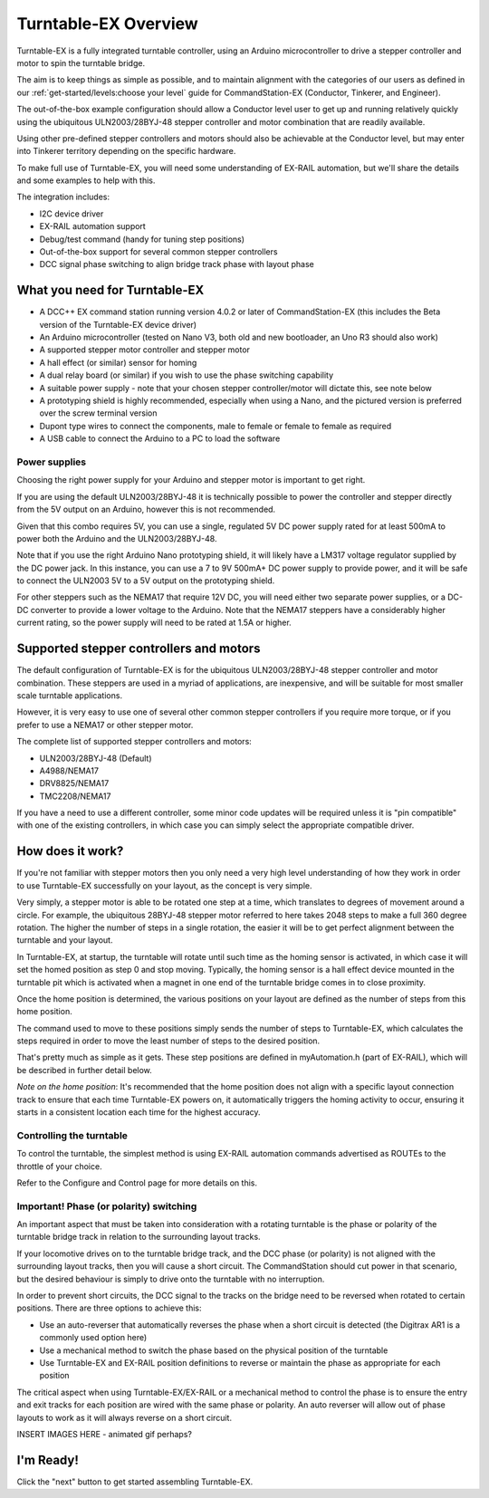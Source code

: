 **************************
Turntable-EX Overview
**************************

Turntable-EX is a fully integrated turntable controller, using an Arduino microcontroller to drive a stepper controller and motor to spin the turntable bridge.

The aim is to keep things as simple as possible, and to maintain alignment with the categories of our users as defined in our :ref:`get-started/levels:choose your level` guide for CommandStation-EX (Conductor, Tinkerer, and Engineer).

The out-of-the-box example configuration should allow a Conductor level user to get up and running relatively quickly using the ubiquitous ULN2003/28BYJ-48 stepper controller and motor combination that are readily available.

Using other pre-defined stepper controllers and motors should also be achievable at the Conductor level, but may enter into Tinkerer territory depending on the specific hardware.

To make full use of Turntable-EX, you will need some understanding of EX-RAIL automation, but we'll share the details and some examples to help with this.

The integration includes:

* I2C device driver
* EX-RAIL automation support
* Debug/test command (handy for tuning step positions)
* Out-of-the-box support for several common stepper controllers
* DCC signal phase switching to align bridge track phase with layout phase

What you need for Turntable-EX
==============================

* A DCC++ EX command station running version 4.0.2 or later of CommandStation-EX (this includes the Beta version of the Turntable-EX device driver)
* An Arduino microcontroller (tested on Nano V3, both old and new bootloader, an Uno R3 should also work)
* A supported stepper motor controller and stepper motor
* A hall effect (or similar) sensor for homing
* A dual relay board (or similar) if you wish to use the phase switching capability
* A suitable power supply - note that your chosen stepper controller/motor will dictate this, see note below
* A prototyping shield is highly recommended, especially when using a Nano, and the pictured version is preferred over the screw terminal version
* Dupont type wires to connect the components, male to female or female to female as required
* A USB cable to connect the Arduino to a PC to load the software

.. image:: ../_static/images/turntable-ex/nano-v3.png
  :alt: Nano V3
  :scale: 50%

.. image:: ../_static/images/turntable-ex/uln2003-28byj-48.png
  :alt: ULN2003/28BYJ-48 Stepper combo
  :scale: 50%

.. image:: ../_static/images/turntable-ex/hall-effect.png
  :alt: Hall Effect sensor
  :scale: 40%

.. image:: ../_static/images/turntable-ex/dual-relay.png
  :alt: Dual Relay
  :scale: 40%

.. image:: ../_static/images/turntable-ex/nano-shield1.png
  :alt: Nano Prototype Shield
  :scale: 40%

.. image:: ../_static/images/turntable-ex/dupont.png
  :alt: Dupont male to female
  :scale: 30%

Power supplies
______________

Choosing the right power supply for your Arduino and stepper motor is important to get right.

If you are using the default ULN2003/28BYJ-48 it is technically possible to power the controller and stepper directly from the 5V output on an Arduino, however this is not recommended.

Given that this combo requires 5V, you can use a single, regulated 5V DC power supply rated for at least 500mA to power both the Arduino and the ULN2003/28BYJ-48.

Note that if you use the right Arduino Nano prototyping shield, it will likely have a LM317 voltage regulator supplied by the DC power jack. In this instance, you can use a 7 to 9V 500mA+ DC power supply to provide power, and it will be safe to connect the ULN2003 5V to a 5V output on the prototyping shield.

For other steppers such as the NEMA17 that require 12V DC, you will need either two separate power supplies, or a DC-DC converter to provide a lower voltage to the Arduino. Note that the NEMA17 steppers have a considerably higher current rating, so the power supply will need to be rated at 1.5A or higher.

Supported stepper controllers and motors
=========================================

The default configuration of Turntable-EX is for the ubiquitous ULN2003/28BYJ-48 stepper controller and motor combination. These steppers are used in a myriad of applications, are inexpensive, and will be suitable for most smaller scale turntable applications.

However, it is very easy to use one of several other common stepper controllers if you require more torque, or if you prefer to use a NEMA17 or other stepper motor.

The complete list of supported stepper controllers and motors:

* ULN2003/28BYJ-48 (Default)
* A4988/NEMA17
* DRV8825/NEMA17
* TMC2208/NEMA17

If you have a need to use a different controller, some minor code updates will be required unless it is "pin compatible" with one of the existing controllers, in which case you can simply select the appropriate compatible driver.

How does it work?
=================

If you're not familiar with stepper motors then you only need a very high level understanding of how they work in order to use Turntable-EX successfully on your layout, as the concept is very simple.

Very simply, a stepper motor is able to be rotated one step at a time, which translates to degrees of movement around a circle. For example, the ubiquitous 28BYJ-48 stepper motor referred to here takes 2048 steps to make a full 360 degree rotation. The higher the number of steps in a single rotation, the easier it will be to get perfect alignment between the turntable and your layout.

In Turntable-EX, at startup, the turntable will rotate until such time as the homing sensor is activated, in which case it will set the homed position as step 0 and stop moving. Typically, the homing sensor is a hall effect device mounted in the turntable pit which is activated when a magnet in one end of the turntable bridge comes in to close proximity.

Once the home position is determined, the various positions on your layout are defined as the number of steps from this home position.

The command used to move to these positions simply sends the number of steps to Turntable-EX, which calculates the steps required in order to move the least number of steps to the desired position.

That's pretty much as simple as it gets. These step positions are defined in myAutomation.h (part of EX-RAIL), which will be described in further detail below.

*Note on the home position*: It's recommended that the home position does not align with a specific layout connection track to ensure that each time Turntable-EX powers on, it automatically triggers the homing activity to occur, ensuring it starts in a consistent location each time for the highest accuracy.

Controlling the turntable
_________________________

To control the turntable, the simplest method is using EX-RAIL automation commands advertised as ROUTEs to the throttle of your choice.

Refer to the Configure and Control page for more details on this.

Important! Phase (or polarity) switching
________________________________________

An important aspect that must be taken into consideration with a rotating turntable is the phase or polarity of the turntable bridge track in relation to the surrounding layout tracks.

If your locomotive drives on to the turntable bridge track, and the DCC phase (or polarity) is not aligned with the surrounding layout tracks, then you will cause a short circuit. The CommandStation should cut power in that scenario, but the desired behaviour is simply to drive onto the turntable with no interruption.

In order to prevent short circuits, the DCC signal to the tracks on the bridge need to be reversed when rotated to certain positions. There are three options to achieve this:

* Use an auto-reverser that automatically reverses the phase when a short circuit is detected (the Digitrax AR1 is a commonly used option here)
* Use a mechanical method to switch the phase based on the physical position of the turntable
* Use Turntable-EX and EX-RAIL position definitions to reverse or maintain the phase as appropriate for each position

The critical aspect when using Turntable-EX/EX-RAIL or a mechanical method to control the phase is to ensure the entry and exit tracks for each position are wired with the same phase or polarity. An auto reverser will allow out of phase layouts to work as it will always reverse on a short circuit.

INSERT IMAGES HERE - animated gif perhaps?

I'm Ready!
==========

Click the "next" button to get started assembling Turntable-EX.
